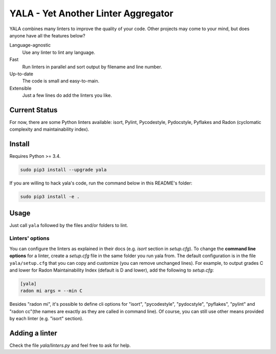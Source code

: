 YALA - Yet Another Linter Aggregator
====================================
YALA combines many linters to improve the quality of your code. Other projects may come to your mind, but does anyone have all the features below?

Language-agnostic
    Use any linter to lint any language.
Fast
    Run linters in parallel and sort output by filename and line number.
Up-to-date
    The code is small and easy-to-main.
Extensible
    Just a few lines do add the linters you like.

Current Status
--------------
For now, there are some Python linters available: isort, Pylint, Pycodestyle, Pydocstyle, Pyflakes and Radon (cyclomatic complexity and maintainability index).

Install
-------
Requires Python >= 3.4.

.. code-block:: bash

  sudo pip3 install --upgrade yala

If you are willing to hack yala's code, run the command below in this README's folder:

.. code-block:: bash

  sudo pip3 install -e .


Usage
-----
Just call ``yala`` followed by the files and/or folders to lint.

Linters' options
................

You can configure the linters as explained in their docs (e.g. *isort* section in *setup.cfg*). To change the **command line options** for a linter, create a *setup.cfg* file in the same folder you run yala from. The default configuration is in the file ``yala/setup.cfg`` that you can copy and customize (you can remove unchanged lines). For example, to output grades C and lower for Radon Maintainability Index (default is D and lower), add the following to *setup.cfg*:

.. code-block:: ini

  [yala]
  radon mi args = --min C

Besides "radon mi", it's possible to define cli options for "isort", "pycodestyle", "pydocstyle", "pyflakes", "pylint" and "radon cc"(the names are exactly as they are called in command line). Of course, you can still use other means provided by each linter (e.g. "isort" section).

Adding a linter
---------------
Check the file *yala/linters.py* and feel free to ask for help.

